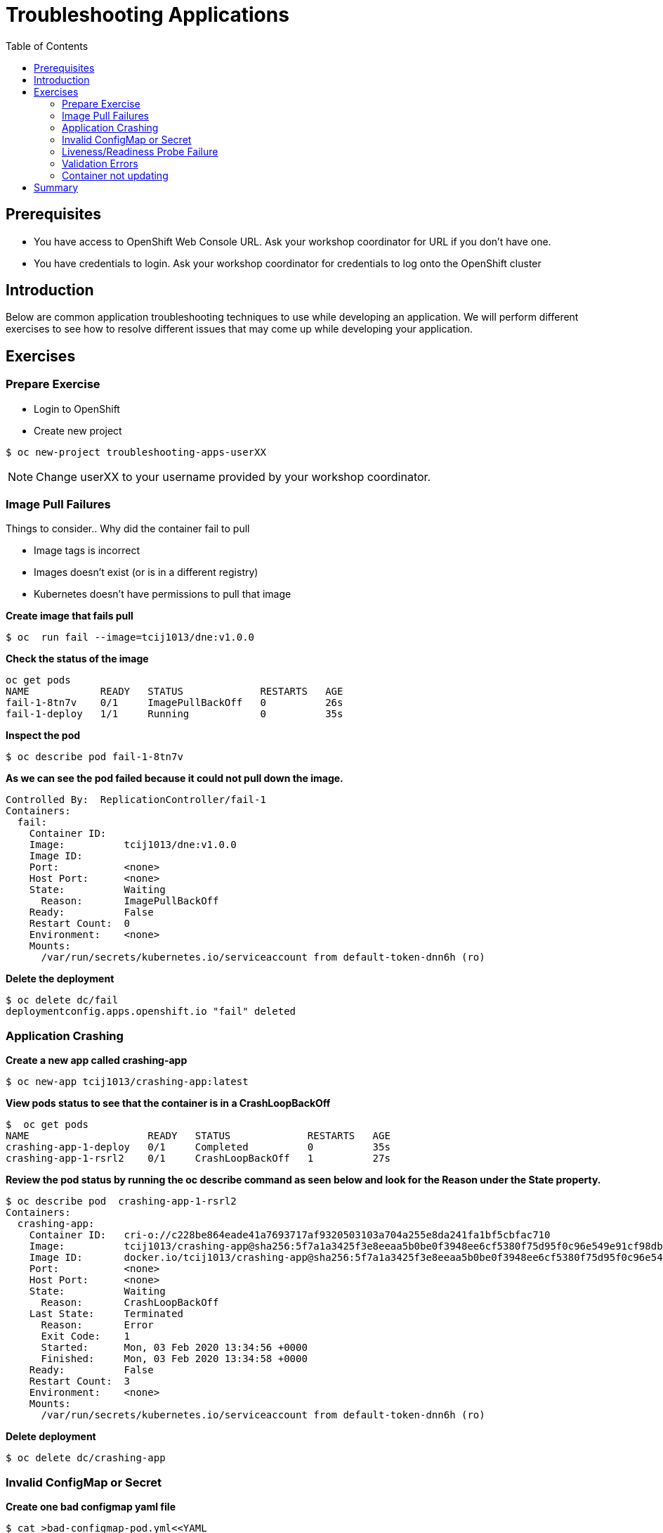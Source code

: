 = Troubleshooting Applications
:toc:

== Prerequisites
* You have access to OpenShift Web Console URL. Ask your workshop coordinator for URL if you don't have one.
* You have credentials to login. Ask your workshop coordinator for credentials to log onto the OpenShift cluster

== Introduction
Below are common application troubleshooting techniques to use while developing an application. We will perform different exercises to see how to resolve different issues that may come up while developing your application.

== Exercises
=== Prepare Exercise
* Login to OpenShift

* Create new project
```
$ oc new-project troubleshooting-apps-userXX
```
NOTE: Change userXX to your username provided by your  workshop coordinator.

=== Image Pull Failures

.Things to consider.. Why did the container fail to pull
- Image tags is incorrect
- Images doesn’t exist (or is in a different registry)
- Kubernetes doesn’t have permissions to pull that image

*Create image that fails pull*
```
$ oc  run fail --image=tcij1013/dne:v1.0.0
```

*Check the status of the image*
```
oc get pods
NAME            READY   STATUS             RESTARTS   AGE
fail-1-8tn7v    0/1     ImagePullBackOff   0          26s
fail-1-deploy   1/1     Running            0          35s
```

*Inspect the pod*
```
$ oc describe pod fail-1-8tn7v
```

*As we can see the pod failed because it could not pull down the image.*
```
Controlled By:  ReplicationController/fail-1
Containers:
  fail:
    Container ID:
    Image:          tcij1013/dne:v1.0.0
    Image ID:
    Port:           <none>
    Host Port:      <none>
    State:          Waiting
      Reason:       ImagePullBackOff
    Ready:          False
    Restart Count:  0
    Environment:    <none>
    Mounts:
      /var/run/secrets/kubernetes.io/serviceaccount from default-token-dnn6h (ro)
```


*Delete the deployment*
```
$ oc delete dc/fail
deploymentconfig.apps.openshift.io "fail" deleted
```

=== Application Crashing
*Create a new app called crashing-app*
```
$ oc new-app tcij1013/crashing-app:latest
```

*View pods status to see that the container is in a CrashLoopBackOff*
```
$  oc get pods
NAME                    READY   STATUS             RESTARTS   AGE
crashing-app-1-deploy   0/1     Completed          0          35s
crashing-app-1-rsrl2    0/1     CrashLoopBackOff   1          27s
```

*Review the pod status by running the oc describe command as seen below and look for the Reason under the State property.*
```
$ oc describe pod  crashing-app-1-rsrl2
Containers:
  crashing-app:
    Container ID:   cri-o://c228be864eade41a7693717af9320503103a704a255e8da241fa1bf5cbfac710
    Image:          tcij1013/crashing-app@sha256:5f7a1a3425f3e8eeaa5b0be0f3948ee6cf5380f75d95f0c96e549e91cf98db1d
    Image ID:       docker.io/tcij1013/crashing-app@sha256:5f7a1a3425f3e8eeaa5b0be0f3948ee6cf5380f75d95f0c96e549e91cf98db1d
    Port:           <none>
    Host Port:      <none>
    State:          Waiting
      Reason:       CrashLoopBackOff
    Last State:     Terminated
      Reason:       Error
      Exit Code:    1
      Started:      Mon, 03 Feb 2020 13:34:56 +0000
      Finished:     Mon, 03 Feb 2020 13:34:58 +0000
    Ready:          False
    Restart Count:  3
    Environment:    <none>
    Mounts:
      /var/run/secrets/kubernetes.io/serviceaccount from default-token-dnn6h (ro)
```

*Delete deployment*

```
$ oc delete dc/crashing-app
```

=== Invalid ConfigMap or Secret
*Create one bad configmap yaml file*
```
$ cat >bad-configmap-pod.yml<<YAML
# bad-configmap-pod.yml
apiVersion: v1
kind: Pod
metadata:
  name: configmap-pod
spec:
  containers:
    - name: test-container
      image: gcr.io/google_containers/busybox
      command: [ "/bin/sh", "-c", "env" ]
      env:
        - name: SPECIAL_LEVEL_KEY
          valueFrom:
            configMapKeyRef:
              name: special-config
              key: special.how
YAML
```

*Create the bad configmap pod deployment*
```
$ oc create -f bad-configmap-pod.yml
```

*When we are getting the status of the pod we see that we have a `CreateContainerConfigError`*
```
$ oc get pods
NAME            READY   STATUS                       RESTARTS   AGE
configmap-pod   0/1     CreateContainerConfigError   0          31s
```

*When we run the `oc describe` command we see under State and reason the same error message.*
```
$ oc describe pod configmap-pod
Containers:
  test-container:
    Container ID:
    Image:         gcr.io/google_containers/busybox
    Image ID:
    Port:          <none>
    Host Port:     <none>
    Command:
      /bin/sh
      -c
      env
    State:          Waiting
      Reason:       CreateContainerConfigError
    Ready:          False
    Restart Count:  0
    Environment:
      SPECIAL_LEVEL_KEY:  <set to the key 'special.how' of config map 'special-config'>  Optional: false
    Mounts:
      /var/run/secrets/kubernetes.io/serviceaccount from default-token-dnn6h (ro)
```

*Delete the bad configmap deployment*
```
$ oc delete -f bad-configmap-pod.yml
```

*Create a bad secret yaml file*
```
$ cat >bad-secret-pod.yml<<YAML
# bad-secret-pod.yml
apiVersion: v1
kind: Pod
metadata:
  name: secret-pod
spec:
  containers:
    - name: test-container
      image: gcr.io/google_containers/busybox
      command: [ "/bin/sh", "-c", "env" ]
      volumeMounts:
        - mountPath: /etc/secret/
          name: myothersecret
  restartPolicy: Never
  volumes:
    - name: myothersecret
      secret:
        secretName: myothersecret
YAML
```

*Create the bad secret deployment*
```
$ oc create -f bad-secret-pod.yml
```

*Retrieve the pod status*
```
$ oc get pods
NAME         READY   STATUS              RESTARTS   AGE
secret-pod   0/1     ContainerCreating   0          37s
```

*Check the reason for pod failure the mount failed and timed out.*
```
$ oc describe pod secret-pod
Events:
  Type     Reason       Age                From                                                 Message
  ----     ------       ----               ----                                                 -------
  Normal   Scheduled    <unknown>          default-scheduler                                    Successfully assigned troubleshooting-apps-userXX/secret-pod to ip-10-0-159-218.us-east-2.compute.internal
  Warning  FailedMount  25s (x8 over 88s)  kubelet, ip-10-0-159-218.us-east-2.compute.internal  MountVolume.SetUp failed for volume "myothersecret" : secret "myothersecret" not found
```

*Delete the bad secret deployment*
```
$ oc delete -f bad-secret-pod.yml
```

=== Liveness/Readiness Probe Failure
.Things to consider.. Why did it fail?
- The Probes are incorrect - Check the health URL?
- The probes are too sensitive - Does that application take a while for it to start or respond?
- The application is no longer responding correctly to the Probe - Could the database be misconfigured.

Deploy nodejs app
```
$ oc new-app https://github.com/sclorg/nodejs-ex -l name=nodejs
```

Provide a bad health configuration to OpenShift
```
$ oc set probe dc/nodejs-ex --liveness --readiness --initial-delay-seconds=30 --failure-threshold=3 --get-url=http://:8080/healthz
```

Use `oc events` to view the health status.
```
$ oc get events
35s         Normal    Created             pod/nodejs-ex-1-dr2wr                  Created container nodejs-ex
35s         Normal    Started             pod/nodejs-ex-1-dr2wr                  Started container nodejs-ex
36s         Warning   Unhealthy           pod/nodejs-ex-1-dr2wr                  Liveness probe failed: HTTP probe failed with statuscode: 404
2s          Warning   Unhealthy           pod/nodejs-ex-1-dr2wr                  Readiness probe failed: HTTP probe failed with statuscode: 404
36s         Normal    Killing             pod/nodejs-ex-1-dr2wr                  Container nodejs-ex failed liveness probe, will be restarted
```

Delete Deployment
```
$ oc delete all --selector app=nodejs-ex
```

=== Validation Errors
Lets validate a sample nginx app
```
$ cat >validate-deployment.yaml<<EOF
apiVersion: apps/vl
kind: Deployment
metadata:
  name: nginx-deployment
spec:
  selector:
    matchLabels:
      app: nginx
  replicas: 1
  template:
    metadata:
      labels:
        app: nginx
    spec:
      containers:
      - name: nginx
        image: nginx:1.7.9
        ports:
        - containerPort: 80
EOF
```

Run the oc apply command with --dry-run --validate=true flags
```
$ oc apply -f validate-deployment.yaml --dry-run --validate=true
error: unable to recognize "validate-deployment.yaml": no matches for kind "Deployment" in version "apps/vl"rue
```

Add two extra spaces to annotations under metadata in the validate-deployment.yaml
```
$  cat validate-deployment.yaml
apiVersion: apps/vl
kind: Deployment
  metadata:
  name: nginx-deployment
```

Check for any spacing  error using the python -c command
```
$  python -c 'import yaml,sys;yaml.safe_load(sys.stdin)' <  validate-deployment.yaml
Traceback (most recent call last):
  File "<string>", line 1, in <module>
  File "/usr/lib64/python2.7/site-packages/yaml/__init__.py", line 93, in safe_load
    return load(stream, SafeLoader)
  File "/usr/lib64/python2.7/site-packages/yaml/__init__.py", line 71, in load
    return loader.get_single_data()
  File "/usr/lib64/python2.7/site-packages/yaml/constructor.py", line 37, in get_single_data
    node = self.get_single_node()
  File "/usr/lib64/python2.7/site-packages/yaml/composer.py", line 36, in get_single_node
    document = self.compose_document()
  File "/usr/lib64/python2.7/site-packages/yaml/composer.py", line 55, in compose_document
    node = self.compose_node(None, None)
  File "/usr/lib64/python2.7/site-packages/yaml/composer.py", line 84, in compose_node
    node = self.compose_mapping_node(anchor)
  File "/usr/lib64/python2.7/site-packages/yaml/composer.py", line 127, in compose_mapping_node
    while not self.check_event(MappingEndEvent):
  File "/usr/lib64/python2.7/site-packages/yaml/parser.py", line 98, in check_event
    self.current_event = self.state()
  File "/usr/lib64/python2.7/site-packages/yaml/parser.py", line 428, in parse_block_mapping_key
    if self.check_token(KeyToken):
  File "/usr/lib64/python2.7/site-packages/yaml/scanner.py", line 116, in check_token
    self.fetch_more_tokens()
  File "/usr/lib64/python2.7/site-packages/yaml/scanner.py", line 220, in fetch_more_tokens
    return self.fetch_value()
  File "/usr/lib64/python2.7/site-packages/yaml/scanner.py", line 580, in fetch_value
    self.get_mark())
yaml.scanner.ScannerError: mapping values are not allowed here
  in "<stdin>", line 3, column 11
```

Change apiVersion back to v1 and correct spacing
```
$ cat validate-deployment.yaml
apiVersion: apps/v1
kind: Deployment
  metadata:
  name: nginx-deployment
```

Validate YAML
```
$ python -c 'import yaml,sys;yaml.safe_load(sys.stdin)' <  validate-deployment.yaml
$ oc apply -f validate-deployment.yaml --dry-run --validate=true
deployment.apps/nginx-deployment created (dry run)
```

=== Container not updating
An example of a container not updating can be due to the following scenario

.Creating a deployment using an image tag (e.g. tcij1013/myapp:v1)
- Notice there is a bug in myapp
- Build a new image and push the to the same tag (tcij1013/myapp:v1)
- Delete all the myapp Pods, and watch the new ones get created by the deployment
- Realize that the bug is still present
- This problem relates to how Kubernetes decide weather to go do a docker pull when starting a container in a Pod.

In the V1.Container specification there's an option call `ImagePullPolicy`:
____
Image pull policy. One of Always, Never, IfNotPresent. Defaults to Always if :latest tag is specified, or IfNotPresent otherwise.
____

Since the image is tagged as v1 in the above example the default pull policy is IfNotPresent. The OpenShift cluster already has a local copy of tcij1013/myapp:v1, so it does not attempt to do a docker pull. When the new Pods come up, there still using thee old broken container image.

.Ways to resolve this issue
- Use unique tags (e.g. based on your source control commit id)
- Specify ImagePullPolicy: Always in your deployment.

* Delete project
```
$ oc  delete project troubleshooting-apps-userXX
```

== Summary
.In this lab we learned how to troubleshoot the following
- Image Pull Failures
- Application Crashing
- Invalid ConfigMap or Secrets
- Liveness/Readiness Probe Failure
- Validation Errors
- Container not updating
